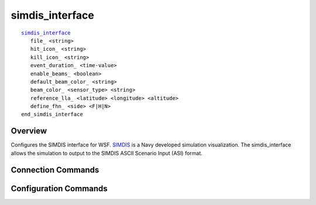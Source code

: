 .. ****************************************************************************
.. CUI//REL TO USA ONLY
..
.. The Advanced Framework for Simulation, Integration, and Modeling (AFSIM)
..
.. The use, dissemination or disclosure of data in this file is subject to
.. limitation or restriction. See accompanying README and LICENSE for details.
.. ****************************************************************************

simdis_interface
----------------

.. command:: simdis_interface ... end_simdis_interface
   :block:

.. parsed-literal::

   simdis_interface_
      file_ <string>
      hit_icon_ <string>
      kill_icon_ <string>
      event_duration_ <time-value>
      enable_beams_ <boolean>
      default_beam_color_ <string>
      beam_color_ <sensor_type> <string>
      reference_lla_ <latitude> <longitude> <altitude>
      define_fhn_ <side> <F|H|N>
   end_simdis_interface
   
Overview
========

Configures the SIMDIS interface for WSF.  `SIMDIS <http://simdis.nrl.navy.mil>`_ is a Navy developed simulation visualization.  The simdis_interface allows the simulation to output to the SIMDIS ASCII Scenario Input (ASI) format.

Connection Commands
===================

.. command::file <string>

   Causes the simulation to create and write to a SIMDIS ASI file.  Setting this value to NULL will disable SIMDIS output.

Configuration Commands
======================

.. command:: file <string>

   Specifies the asi output filename.

.. command:: hit_icon <string>

   Sets the icon that will display in SIMDIS on a weapon hit.  Setting this value to NULL will disable hit icons.
   
   **Default** splash.

.. command:: kill_icon <string>

   Sets the icon that will display in SIMDIS on a platform kill.  Setting this value to NULL will disable kill icons.

   **Default** expl-1.

.. command:: event_duration <time-value>

   Sets the duration of the hit and kill icons in SIMDIS.
   
   **Default** 1 second.
   
.. command:: enable_beams <boolean>

   Enables or disables track beams in SIMDIS.
   
   **Default** true.
   
.. command:: default_beam_color <string>

   This sets the default track beam color in SIMDIS. These values may either be color names, or hexadecimal values (0xAABBGGRR)
   
   **Default** yellow
   
.. command:: beam_color <sensor_type> <string>

   This sets the color of track beams generated by a specific sensor type in SIMDIS.  This will override the default_beam_color.  The values may either be color names, or hexadecimal values (0xAABBGGRR).  Beams with zero alpha will not be drawn (ie. 0x00000000).
   
.. command:: reference_lla <latitude> <longitude> :argtype:`\<altitude\> <length-units>`

   This sets the camera starting location in SIMDIS.

   **Default** 0n, 0e, 0m MSL.
   
.. command:: define_fhn <side> <F|H|N>

   This sets the friendly/hostile/neutral association with the given side. May be input multiple time for each side.
   
   **Default** blue - friendly, red - hostile, other sides - neutral.
